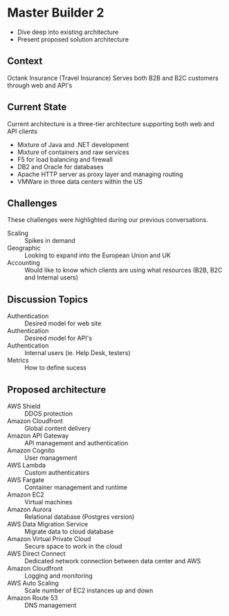 * Master Builder 2
- Dive deep into existing architecture
- Present proposed solution architecture
** Context
Octank Insurance (Travel Insurance)
Serves both B2B and B2C customers through web and API's
** Current State
Current architecture is a three-tier architecture supporting both web and API clients
- Mixture of Java and .NET development
- Mixture of containers and raw services
- F5 for load balancing and firewall
- DB2 and Oracle for databases
- Apache HTTP server as proxy layer and managing routing
- VMWare in three data centers within the US
** Challenges
These challenges were highlighted during our previous conversations.
- Scaling :: Spikes in demand
- Geographic :: Looking to expand into the European Union and UK
- Accounting :: Would like to know which clients are using what resources (B2B, B2C and Internal users)
** Discussion Topics
- Authentication :: Desired model for web site
- Authentication :: Desired model for API's
- Authentication :: Internal users (ie. Help Desk, testers)
- Metrics :: How to define sucess
** Proposed architecture
- AWS Shield :: DDOS protection
- Amazon Cloudfront :: Global content delivery
- Amazon API Gateway :: API management and authentication
- Amazon Cognito :: User management
- AWS Lambda :: Custom authenticators
- AWS Fargate :: Container management and runtime
- Amazon EC2 :: Virtual machines
- Amazon Aurora :: Relational database (Postgres version)
- AWS Data Migration Service :: Migrate data to cloud database
- Amazon Virtual Private Cloud :: Secure space to work in the cloud
- AWS Direct Connect :: Dedicated network connection between data center and AWS
- Amazon Cloudfront :: Logging and monitoring
- AWS Auto Scaling :: Scale number of EC2 instances up and down
- Amazon Route 53 :: DNS management
